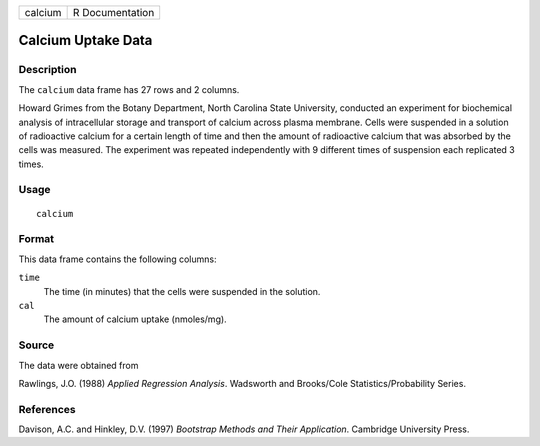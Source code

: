 +---------+-----------------+
| calcium | R Documentation |
+---------+-----------------+

Calcium Uptake Data
-------------------

Description
~~~~~~~~~~~

The ``calcium`` data frame has 27 rows and 2 columns.

Howard Grimes from the Botany Department, North Carolina State
University, conducted an experiment for biochemical analysis of
intracellular storage and transport of calcium across plasma membrane.
Cells were suspended in a solution of radioactive calcium for a certain
length of time and then the amount of radioactive calcium that was
absorbed by the cells was measured. The experiment was repeated
independently with 9 different times of suspension each replicated 3
times.

Usage
~~~~~

::

    calcium

Format
~~~~~~

This data frame contains the following columns:

``time``
    The time (in minutes) that the cells were suspended in the solution.

``cal``
    The amount of calcium uptake (nmoles/mg).

Source
~~~~~~

The data were obtained from

Rawlings, J.O. (1988) *Applied Regression Analysis*. Wadsworth and
Brooks/Cole Statistics/Probability Series.

References
~~~~~~~~~~

Davison, A.C. and Hinkley, D.V. (1997) *Bootstrap Methods and Their
Application*. Cambridge University Press.
